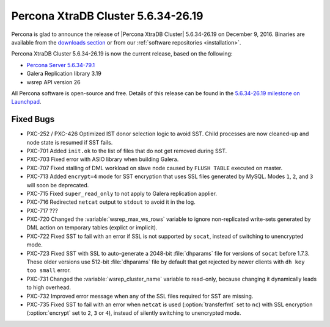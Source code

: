 .. rn:: 5.6.34-26.19

===================================
Percona XtraDB Cluster 5.6.34-26.19
===================================

Percona is glad to announce the release of
|Percona XtraDB Cluster| 5.6.34-26.19 on December 9, 2016.
Binaries are available from the `downloads section
<http://www.percona.com/downloads/Percona-XtraDB-Cluster-56/>`_
or from our :ref:`software repositories <installation>`.

Percona XtraDB Cluster 5.6.34-26.19 is now the current release,
based on the following:

* `Percona Server 5.6.34-79.1 <http://www.percona.com/doc/percona-server/5.6/release-notes/Percona-Server-5.6.34-79.1.html>`_

* Galera Replication library 3.19

* wsrep API version 26

All Percona software is open-source and free.
Details of this release can be found in the
`5.6.34-26.19 milestone on Launchpad
<https://launchpad.net/percona-xtradb-cluster/+milestone/5.6.34-26.19>`_.

Fixed Bugs
==========

* PXC-252 / PXC-426 Optimized IST donor selection logic to avoid SST.
  Child processes are now cleaned-up and node state is resumed if SST fails.

* PXC-701 Added ``init.ok`` to the list of files that do not get removed during SST.

* PXC-703 Fixed error with ASIO library when building Galera.

* PXC-707 Fixed stalling of DML workload on slave node
  caused by ``FLUSH TABLE`` executed on master.

* PXC-713 Added ``encrypt=4`` mode for SST encryption
  that uses SSL files generated by MySQL.
  Modes ``1``, ``2``, and ``3`` will soon be deprecated.

* PXC-715 Fixed ``super_read_only`` to not apply to Galera replication applier.

* PXC-716 Redirected ``netcat`` output to ``stdout`` to avoid it in the log.

* PXC-717 ???

* PXC-720 Changed the :variable:`wsrep_max_ws_rows` variable
  to ignore non-replicated write-sets generated by DML action
  on temporary tables (explict or implicit).

* PXC-722 Fixed SST to fail with an error if SSL is not supported by ``socat``,
  instead of switching to unencrypted mode.

* PXC-723 Fixed SST with SSL to auto-generate a 2048-bit :file:`dhparams` file
  for versions of ``socat`` before 1.7.3.
  These older versions use 512-bit :file:`dhparams` file by default
  that get rejected by newer clients with ``dh key too small`` error.

* PXC-731 Changed the :variable:`wsrep_cluster_name` variable to read-only,
  because changing it dynamically leads to high overhead.

* PXC-732 Improved error message when any of the SSL files required for SST
  are missing.

* PXC-735 Fixed SST to fail with an error when ``netcat`` is used
  (:option:`transferfmt` set to ``nc``) with SSL encryption
  (:option:`encrypt` set to ``2``, ``3`` or ``4``),
  instead of silently switching to unencrypted mode.

